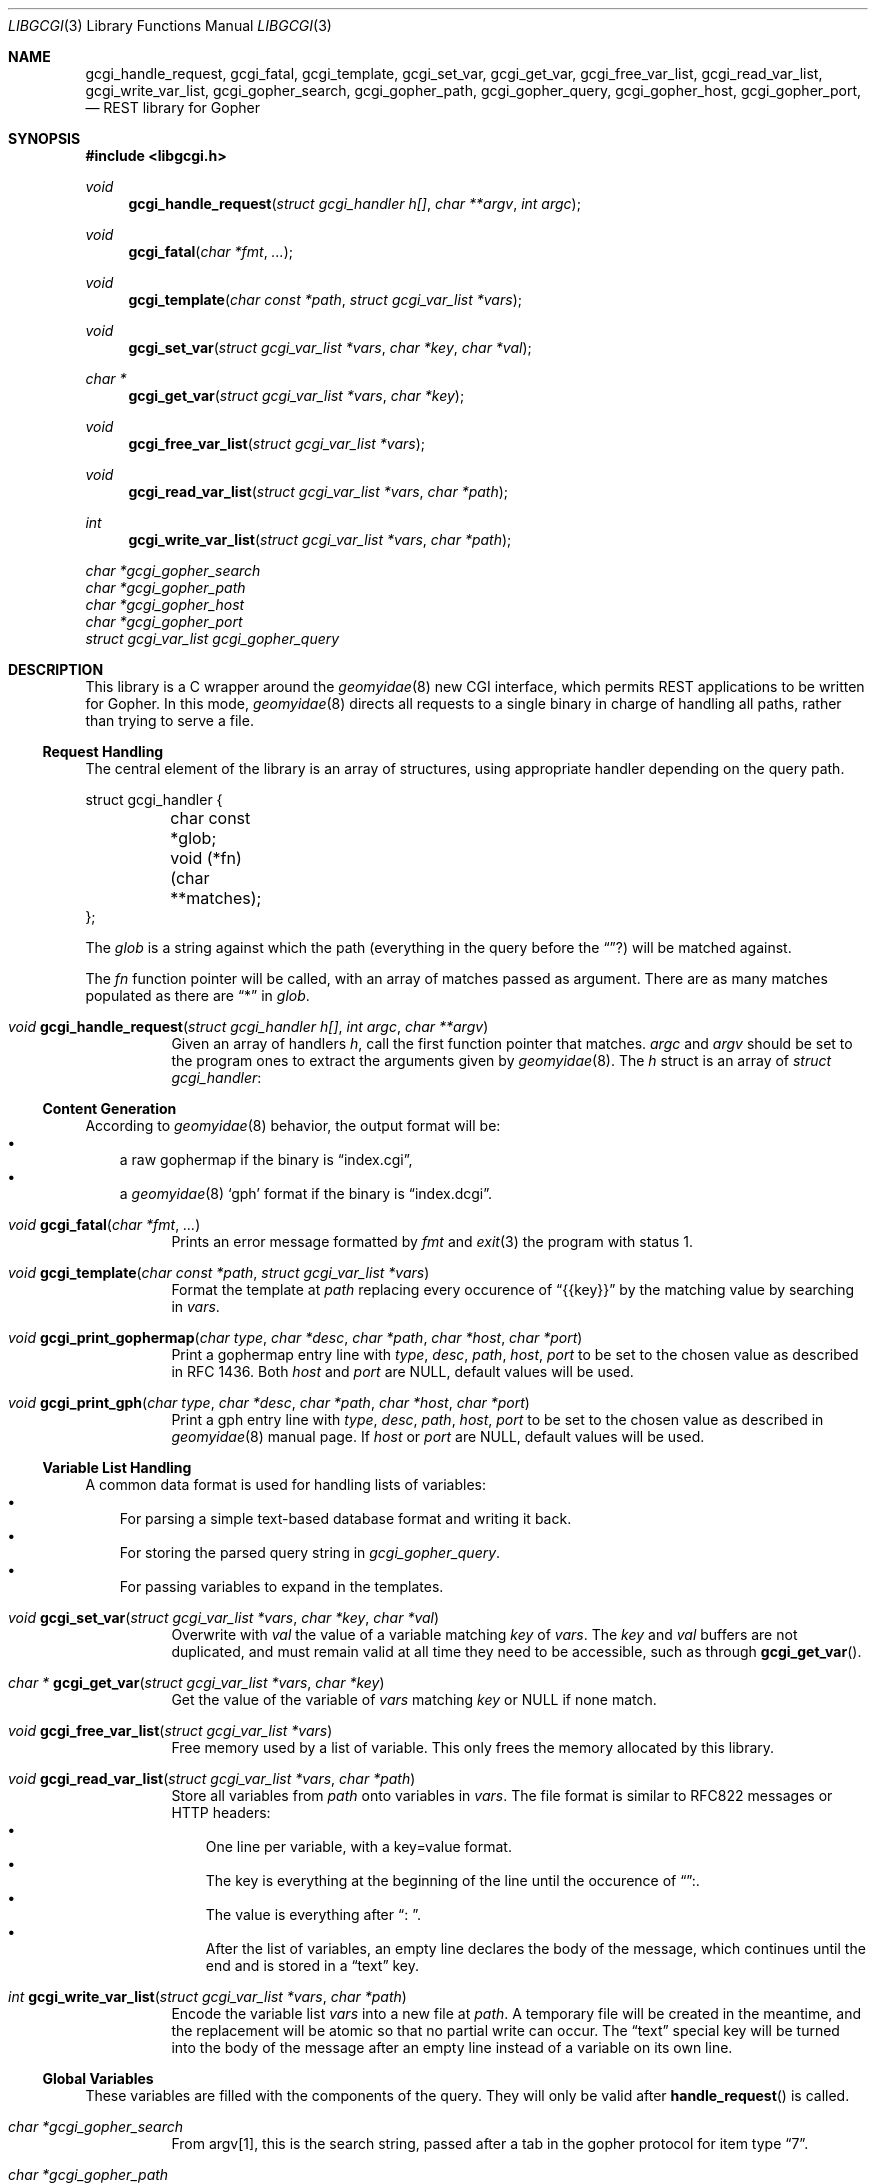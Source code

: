 .Dd $Mdocdate: August 01 2022 $
.Dt LIBGCGI 3
.Os
.
.
.Sh NAME
.
.Nm gcgi_handle_request ,
.Nm gcgi_fatal ,
.Nm gcgi_template ,
.Nm gcgi_set_var ,
.Nm gcgi_get_var ,
.Nm gcgi_free_var_list ,
.Nm gcgi_read_var_list ,
.Nm gcgi_write_var_list ,
.Nm gcgi_gopher_search ,
.Nm gcgi_gopher_path ,
.Nm gcgi_gopher_query ,
.Nm gcgi_gopher_host ,
.Nm gcgi_gopher_port ,
.Nd REST library for Gopher
.
.
.Sh SYNOPSIS
.
.In libgcgi.h
.
.Ft "void" Fn gcgi_handle_request "struct gcgi_handler h[]" "char **argv" "int argc"
.Ft "void" Fn gcgi_fatal "char *fmt" "..."
.Ft "void" Fn gcgi_template "char const *path" "struct gcgi_var_list *vars"
.Ft "void" Fn gcgi_set_var "struct gcgi_var_list *vars" "char *key" "char *val"
.Ft "char *" Fn gcgi_get_var "struct gcgi_var_list *vars" "char *key"
.Ft "void" Fn gcgi_free_var_list "struct gcgi_var_list *vars"
.Ft "void" Fn gcgi_read_var_list "struct gcgi_var_list *vars" "char *path"
.Ft "int" Fn gcgi_write_var_list "struct gcgi_var_list *vars" "char *path"
.Vt char *gcgi_gopher_search
.Vt char *gcgi_gopher_path
.Vt char *gcgi_gopher_host
.Vt char *gcgi_gopher_port
.Vt struct gcgi_var_list gcgi_gopher_query
.
.
.Sh DESCRIPTION
.
This library is a C wrapper around the
.Xr geomyidae 8
new CGI interface, which permits REST applications to be written for Gopher.
In this mode,
.Xr geomyidae 8
directs all requests to a single binary in charge of handling all paths,
rather than trying to serve a file.
.
.
.Ss Request Handling
.
The central element of the library is an array of structures,
using appropriate handler depending on the query path.
.Pp
.Bd -literal
struct gcgi_handler {
	char const *glob;
	void (*fn)(char **matches);
};
.Ed
.
.Pp
The
.Vt glob
is a string against which the path (everything in the query before the
.Dq "?" )
will be matched against.
.Pp
The
.Vt fn 
function pointer will be called, with an array of matches passed as argument.
There are as many matches populated as there are
.Dq "*"
in
.Vt glob .
.
.Pp
.Bl -tag
.
.It Ft "void" Fn gcgi_handle_request "struct gcgi_handler h[]" "int argc" "char **argv"
Given an array of handlers
.Fa h ,
call the first function pointer that matches.
.Fa argc
and
.Fa argv
should be set to the program ones to extract the arguments given by
.Xr geomyidae 8 .
The
.Fa h
struct is an array of
.Vt struct gcgi_handler :
.
.El
.
.
.Ss Content Generation
.
According to
.Xr geomyidae 8
behavior, the output format will be:
.Bl -bullet -compact -width x
.
.It
a raw gophermap if the binary is
.Dq index.cgi ,
.It
a
.Xr geomyidae 8
.Sq gph
format if the binary is
.Dq index.dcgi .
.El
.
.Pp
.Bl -tag
.
.It Ft "void" Fn gcgi_fatal "char *fmt" "..."
Prints an error message formatted by
.Fa fmt
and
.Xr exit 3
the program with status 1.
.
.It Ft "void" Fn gcgi_template "char const *path" "struct gcgi_var_list *vars"
Format the template at
.Fa path
replacing every occurence of
.Dq {{key}}
by the matching value by searching in
.Fa vars .
.
.It Vt void Fn gcgi_print_gophermap "char type" "char *desc" "char *path" "char *host" "char *port"
Print a gophermap entry line with
.Fa type ,
.Fa desc ,
.Fa path ,
.Fa host ,
.Fa port
to be set to the chosen value as described in RFC 1436.
Both
.Fa host
and
.Fa port
are NULL, default values will be used.

.It Ft void Fn gcgi_print_gph "char type" "char *desc" "char *path" "char *host" "char *port"
Print a gph entry line with
.Fa type ,
.Fa desc ,
.Fa path ,
.Fa host ,
.Fa port
to be set to the chosen value as described in
.Xr geomyidae 8
manual page.
If
.Fa host
or
.Fa port
are NULL, default values will be used.
.
.El
.
.
.Ss Variable List Handling
.
A common data format is used for handling lists of variables:
.Bl -bullet -compact -width x
.It
For parsing a simple text-based database format and writing it back.
.It
For storing the parsed query string in
.Vt gcgi_gopher_query .
.It
For passing variables to expand in the templates.
.El
.
.Pp
.Bl -tag
.
.It Ft "void" Fn gcgi_set_var "struct gcgi_var_list *vars" "char *key" "char *val"
Overwrite with
.Fa val
the value of a variable matching
.Fa key
of
.Fa vars .
The
.Fa key
and
.Fa val
buffers are not duplicated, and must remain valid at all time they need to be
accessible, such as through
.Fn gcgi_get_var .
.
.It Ft "char *" Fn gcgi_get_var "struct gcgi_var_list *vars" "char *key"
Get the value of the variable of
.Fa vars
matching
.Fa key
or NULL if none match.
.
.It Ft "void" Fn gcgi_free_var_list "struct gcgi_var_list *vars"
Free memory used by a list of variable.
This only frees the memory allocated by this library.
.
.It Ft "void" Fn gcgi_read_var_list "struct gcgi_var_list *vars" "char *path"
Store all variables from 
.Fa path
onto variables in
.Fa vars .
The file format is similar to RFC822 messages or HTTP headers:
.Bl -bullet -compact -width x
.It
One line per variable, with a key=value format.
.It
The key is everything at the beginning of the line until the occurence of
.Dq ":" .
.It
The value is everything after
.Dq ": " .
.It
After the list of variables, an empty line declares the body of the message,
which continues until the end and is stored in a
.Dq text
key.
.El
.
.It Ft "int" Fn gcgi_write_var_list "struct gcgi_var_list *vars" "char *path"
Encode the variable list
.Fa vars
into a new file at
.Fa path .
A temporary file will be created in the meantime,
and the replacement will be atomic so that no partial write can occur.
The
.Dq text
special key will be turned into the body of the message after an empty line
instead of a variable on its own line.
.
.El
.
.
.Ss Global Variables
.
These variables are filled with the components of the query.
They will only be valid after
.Fn handle_request
is called.
.
.Pp
.Bl -tag
.
.It Vt char *gcgi_gopher_search
From argv[1], this is the search string, passed after a tab in
the gopher protocol for item type
.Dq 7 .
.
.It Vt char *gcgi_gopher_path
From argv[2], this is the query path.
It is the full query without the search string and with the query string removed.
.
.It Vt struct gcgi_var_list gcgi_gopher_query
From argv[2], this is the query string stored as a key-value
.Vt gcgi_var_list .
It is extracted from the part of the query after the
.Dq ? ,
usually formated as
.Dq ?key1=value1&key2=value2&key3=value3
.
.It Vt char *gcgi_gopher_host
From argv[3], this is the current host name configured in
.Xr geomyidae 8 .
It is what to use as a
.Sq host
in links printed out.
.
.It Vt char *gcgi_gopher_port
From argv[4], this is the current port number configured in
.Xr geomyidae 8 .
It is what to use as a
.Sq port
in links printed out.
.
.El
.
.
.Sh EXAMPLES
.
.
.Bd -literal
#include "libgcgi.h"

/* implementation of each handler here */

static struct gcgi_handler handlers[] = {
	{ "/",		page_home },
	{ "/song",	page_song_list },
	{ "/song/*",	page_song_item },
	{ "*",		page_not_found },
	{ NULL,		NULL },
};

int
main(int argc, char **argv)
{
	/* privilege dropping, chroot and/or syscall restriction here */

        gcgi_handle_request(handlers, argv, argc);
        return 0;
}
.Ed
.
.
.Sh ENVIRONMENT VARIABLES
.
.Nm libgcgi
does not use environment variable, but the application code can make use of them.
The environment variables applied to
.Xr geomyidae 8
will be inherited and accessible.
.
.
.Sh BUGS
.
To debug
.Nm libgcgi ,
it is possible to call it on a command line, which will show all logging and error messages displayed on stderr:
.
.Bd -literal
$ ./index.cgi "" "/song/never-bored-of-adventure?lyrics=1&comments=1" "" ""
.Ed
.
.
.Sh CAVEATS
.
The Gopher protocol is not designed for file upload.
A dedicated file upload protocol such as SFTP or FTP may be used instead.
.
.Pp
The Gopher protocol is not designed for dynamic scripting.
A dedicated remote interface protocol such as SSH or telnet may be used instead.
.
.
.Sh SEE ALSO
.
.Xr geomyidae 8
.
.
.Sh AUTHORS
.
.Bl -ohang -compact
.It
.An Josuah Demangeon Aq Mt me@josuah.net
.It
.Lk "The Bitreich Project" gopher://bitreich.org
.El
